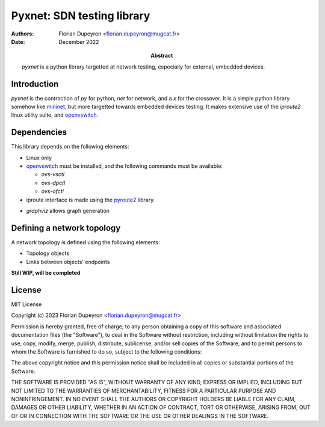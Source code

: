 ===========================
Pyxnet: SDN testing library
===========================

:Authors: - Florian Dupeyron <florian.dupeyron@mugcat.fr>
:Date: December 2022

:Abstract: `pyxnet` is a python library targetted at network testing, especially for
           external, embedded devices.


Introduction
============

`pyxnet` is the contraction of `py` for python, `net` for network, and a `x` for the crossover. It is a simple
python library somehow like `mininet`_, but more targetted towards embedded devices testing. It makes extensive
use of the `iproute2` linux utility suite, and `openvswitch`_.

.. _`mininet`: http://mininet.org
.. _`openvswitch`: https://www.openvswitch.org/


Dependencies
============

This library depends on the following elements:

- Linux only
- `openvswitch`_ must be installed, and the following commands must be available:

  - `ovs-vsctl`
  - `ovs-dpctl`
  - `ovs-ofctl`

- iproute interface is made using the `pyroute2`_ library.

.. _`pyroute2`: https://pyroute2.org/

- `graphviz` allows graph generation


Defining a network topology
===========================

A network topology is defined using the following elements:

- Topology objects
- Links between objects' endpoints

**Still WIP, will be completed**


License
=======

MIT License

Copyright (c) 2023 Florian Dupeyron <florian.dupeyron@mugcat.fr>

Permission is hereby granted, free of charge, to any person obtaining a copy
of this software and associated documentation files (the "Software"), to deal
in the Software without restriction, including without limitation the rights
to use, copy, modify, merge, publish, distribute, sublicense, and/or sell
copies of the Software, and to permit persons to whom the Software is
furnished to do so, subject to the following conditions:

The above copyright notice and this permission notice shall be included in all
copies or substantial portions of the Software.

THE SOFTWARE IS PROVIDED "AS IS", WITHOUT WARRANTY OF ANY KIND, EXPRESS OR
IMPLIED, INCLUDING BUT NOT LIMITED TO THE WARRANTIES OF MERCHANTABILITY,
FITNESS FOR A PARTICULAR PURPOSE AND NONINFRINGEMENT. IN NO EVENT SHALL THE
AUTHORS OR COPYRIGHT HOLDERS BE LIABLE FOR ANY CLAIM, DAMAGES OR OTHER
LIABILITY, WHETHER IN AN ACTION OF CONTRACT, TORT OR OTHERWISE, ARISING FROM,
OUT OF OR IN CONNECTION WITH THE SOFTWARE OR THE USE OR OTHER DEALINGS IN THE
SOFTWARE.